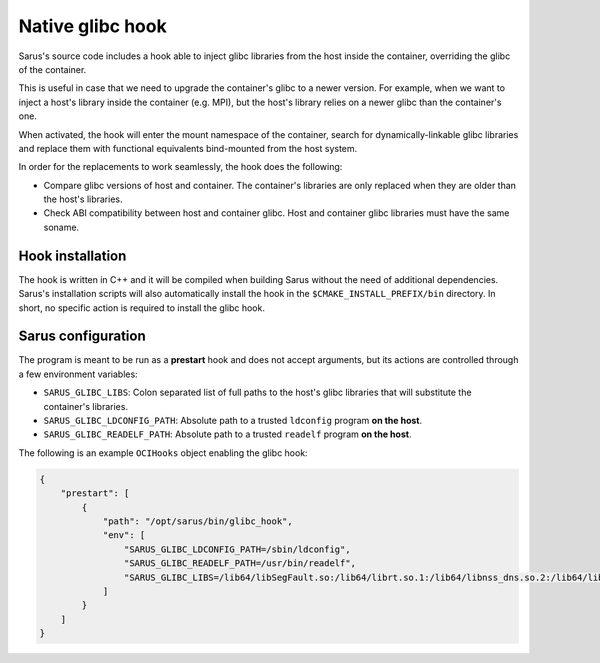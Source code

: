 ******************
Native glibc hook
******************

Sarus's source code includes a hook able to inject glibc libraries from the
host inside the container, overriding the glibc of the container.

This is useful in case that we need to upgrade the container's glibc to a newer
version. For example, when we want to inject a host's library inside the container
(e.g. MPI), but the host's library relies on a newer glibc than the container's one.

When activated, the hook will enter the mount namespace of the container, search
for dynamically-linkable glibc libraries and replace them with functional
equivalents bind-mounted from the host system.

In order for the replacements to work seamlessly, the hook does the following:

* Compare glibc versions of host and container. The container's libraries are only
  replaced when they are older than the host's libraries.

* Check ABI compatibility between host and container glibc.
  Host and container glibc libraries must have the same soname.

Hook installation
=================

The hook is written in C++ and it will be compiled when building Sarus without
the need of additional dependencies. Sarus's installation scripts will also
automatically install the hook in the ``$CMAKE_INSTALL_PREFIX/bin`` directory.
In short, no specific action is required to install the glibc hook.

Sarus configuration
=====================

The program is meant to be run as a **prestart** hook and does not accept
arguments, but its actions are controlled through a few environment variables:

* ``SARUS_GLIBC_LIBS``: Colon separated list of full paths to the host's glibc
  libraries that will substitute the container's libraries.

* ``SARUS_GLIBC_LDCONFIG_PATH``: Absolute path to a trusted ``ldconfig``
  program **on the host**.

* ``SARUS_GLIBC_READELF_PATH``: Absolute path to a trusted ``readelf``
  program **on the host**.

The following is an example ``OCIHooks`` object enabling the glibc hook:

.. code-block:: json


    {
        "prestart": [
            {
                "path": "/opt/sarus/bin/glibc_hook",
                "env": [
                    "SARUS_GLIBC_LDCONFIG_PATH=/sbin/ldconfig",
                    "SARUS_GLIBC_READELF_PATH=/usr/bin/readelf",
                    "SARUS_GLIBC_LIBS=/lib64/libSegFault.so:/lib64/librt.so.1:/lib64/libnss_dns.so.2:/lib64/libanl.so.1:/lib64/libresolv.so.2:/lib64/libnsl.so.1:/lib64/libBrokenLocale.so.1:/lib64/ld-linux-x86-64.so.2:/lib64/libnss_hesiod.so.2:/lib64/libutil.so.1:/lib64/libnss_files.so.2:/lib64/libnss_compat.so.2:/lib64/libnss_db.so.2:/lib64/libm.so.6:/lib64/libcrypt.so.1:/lib64/libc.so.6:/lib64/libpthread.so.0:/lib64/libdl.so.2:/lib64/libmvec.so.1:/lib64/libthread_db.so.1"
                ]
            }
        ]
    }

